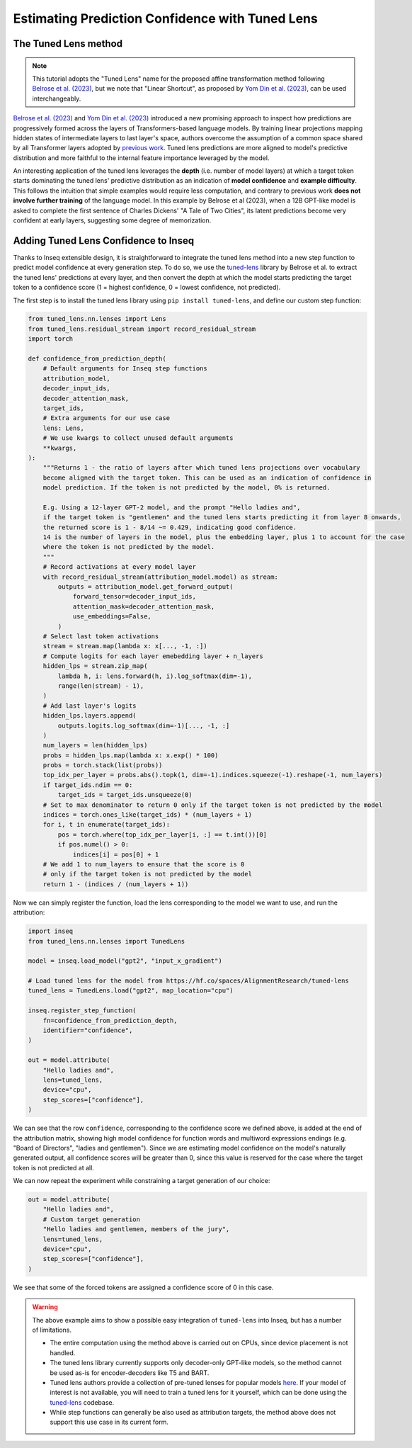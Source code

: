 ..
    Copyright 2023 The Inseq Team. All rights reserved.

    Licensed under the Apache License, Version 2.0 (the "License"); you may not use this file except in compliance with
    the License. You may obtain a copy of the License at

        http://www.apache.org/licenses/LICENSE-2.0

    Unless required by applicable law or agreed to in writing, software distributed under the License is distributed on
    an "AS IS" BASIS, WITHOUT WARRANTIES OR CONDITIONS OF ANY KIND, either express or implied. See the License for the
    specific language governing permissions and limitations under the License.

#######################################################################################################################
Estimating Prediction Confidence with Tuned Lens
#######################################################################################################################

The Tuned Lens method
---------------------

.. note::

    This tutorial adopts the "Tuned Lens" name for the proposed affine transformation method following 
    `Belrose et al. (2023) <https://arxiv.org/abs/2303.08112>`__, but we note that "Linear Shortcut", as proposed by 
    `Yom Din et al. (2023) <https://arxiv.org/abs/2303.09435>`__, can be used interchangeably.

`Belrose et al. (2023) <https://arxiv.org/abs/2303.08112>`__ and 
`Yom Din et al. (2023) <https://arxiv.org/abs/2303.09435>`__ introduced a new promising approach to inspect how 
predictions are progressively formed across the layers of Transformers-based language models. By training linear
projections mapping hidden states of intermediate layers to last layer's space, authors overcome the assumption of
a common space shared by all Transformer layers adopted by 
`previous work <https://www.lesswrong.com/posts/AcKRB8wDpdaN6v6ru/interpreting-gpt-the-logit-lens>`__. Tuned lens 
predictions are more aligned to model's predictive distribution and more faithful to the internal feature importance
leveraged by the model.

.. image:: https://d3i71xaburhd42.cloudfront.net/5a1524597b76b67ca8b34fcc6ef8125fd5ce2b3e/2-Figure2-1.png
  :align: center
  :width: 300
  :alt: Visualization of the Tuned Lens approach from Belrose et al. (2023)

An interesting application of the tuned lens leverages the **depth** (i.e. number of model layers) at which a target 
token starts dominating the tuned lens' predictive distribution as an indication of **model confidence** and 
**example difficulty**. This follows the intuition that simple examples would require less computation, and contrary to
previous work **does not involve further training** of the language model. In this example by Belrose et al (2023), 
when a 12B GPT-like model is asked to complete the first sentence of Charles Dickens' "A Tale of 
Two Cities", its latent predictions become very confident at early layers, suggesting some degree of memorization.

.. image:: https://d3i71xaburhd42.cloudfront.net/5a1524597b76b67ca8b34fcc6ef8125fd5ce2b3e/16-Figure13-1.png
  :align: center
  :width: 800
  :alt: Visualization of top tuned lens predictions for every layer of the Pythia 12B model at every generation step,
            when asked to complete the first sentence of Charles Dickens' "A Tale of Two Cities".

Adding Tuned Lens Confidence to Inseq
-------------------------------------

Thanks to Inseq extensible design, it is straightforward to integrate the tuned lens method into a new step function
to predict model confidence at every generation step. To do so, we use the `tuned-lens <https://github.com/AlignmentResearch/tuned-lens>`__ library by Belrose et al.
to extract the tuned lens' predictions at every layer, and then convert the depth at which the model starts predicting
the target token to a confidence score (1 = highest confidence, 0 = lowest confidence, not predicted).

The first step is to install the tuned lens library using ``pip install tuned-lens``, and define our custom step function:

.. code-block:: python

    from tuned_lens.nn.lenses import Lens
    from tuned_lens.residual_stream import record_residual_stream
    import torch

    def confidence_from_prediction_depth(
        # Default arguments for Inseq step functions
        attribution_model,
        decoder_input_ids,
        decoder_attention_mask,
        target_ids,
        # Extra arguments for our use case
        lens: Lens,
        # We use kwargs to collect unused default arguments
        **kwargs,
    ):
        """Returns 1 - the ratio of layers after which tuned lens projections over vocabulary
        become aligned with the target token. This can be used as an indication of confidence in
        model prediction. If the token is not predicted by the model, 0% is returned.

        E.g. Using a 12-layer GPT-2 model, and the prompt "Hello ladies and", 
        if the target token is "gentlemen" and the tuned lens starts predicting it from layer 8 onwards, 
        the returned score is 1 - 8/14 ~= 0.429, indicating good confidence.
        14 is the number of layers in the model, plus the embedding layer, plus 1 to account for the case
        where the token is not predicted by the model.
        """
        # Record activations at every model layer
        with record_residual_stream(attribution_model.model) as stream:
            outputs = attribution_model.get_forward_output(
                forward_tensor=decoder_input_ids,
                attention_mask=decoder_attention_mask,
                use_embeddings=False,
            )
        # Select last token activations
        stream = stream.map(lambda x: x[..., -1, :])
        # Compute logits for each layer emebedding layer + n_layers
        hidden_lps = stream.zip_map(
            lambda h, i: lens.forward(h, i).log_softmax(dim=-1),
            range(len(stream) - 1),
        )
        # Add last layer's logits
        hidden_lps.layers.append(
            outputs.logits.log_softmax(dim=-1)[..., -1, :]
        )
        num_layers = len(hidden_lps)
        probs = hidden_lps.map(lambda x: x.exp() * 100)
        probs = torch.stack(list(probs))
        top_idx_per_layer = probs.abs().topk(1, dim=-1).indices.squeeze(-1).reshape(-1, num_layers)
        if target_ids.ndim == 0:
            target_ids = target_ids.unsqueeze(0)
        # Set to max denominator to return 0 only if the target token is not predicted by the model
        indices = torch.ones_like(target_ids) * (num_layers + 1)
        for i, t in enumerate(target_ids):
            pos = torch.where(top_idx_per_layer[i, :] == t.int())[0]
            if pos.numel() > 0:
                indices[i] = pos[0] + 1
        # We add 1 to num_layers to ensure that the score is 0
        # only if the target token is not predicted by the model
        return 1 - (indices / (num_layers + 1))

Now we can simply register the function, load the lens corresponding to the model we want to use, and run the attribution:

.. code-block:: python

    import inseq
    from tuned_lens.nn.lenses import TunedLens

    model = inseq.load_model("gpt2", "input_x_gradient")

    # Load tuned lens for the model from https://hf.co/spaces/AlignmentResearch/tuned-lens
    tuned_lens = TunedLens.load("gpt2", map_location="cpu")

    inseq.register_step_function(
        fn=confidence_from_prediction_depth,
        identifier="confidence",
    )

    out = model.attribute(
        "Hello ladies and",
        lens=tuned_lens,
        device="cpu",
        step_scores=["confidence"],
    )

.. raw:: html

    <div class="html-example">
        <iframe frameborder="0" scale="0.75" src="/_static/tuned_lens.htm"></iframe>
    </div>

We can see that the row ``confidence``, corresponding to the confidence score we defined above, is added at the end of
the attribution matrix, showing high model confidence for function words and multiword expressions endings 
(e.g. "Board of Directors", "ladies and gentlemen"). Since we are estimating model confidence on the model's naturally
generated output, all confidence scores will be greater than 0, since this value is reserved for the case where the
target token is not predicted at all.

We can now repeat the experiment while constraining a target generation of our choice:

.. code-block:: python

    out = model.attribute(
        "Hello ladies and",
        # Custom target generation
        "Hello ladies and gentlemen, members of the jury",
        lens=tuned_lens,
        device="cpu",
        step_scores=["confidence"],
    )

.. raw:: html

    <div class="html-example">
        <iframe frameborder="0" scale="0.75" src="/_static/tuned_lens_force.htm"></iframe>
    </div>

We see that some of the forced tokens are assigned a confidence score of 0 in this case.

.. warning:: 

    The above example aims to show a possible easy integration of ``tuned-lens`` into Inseq, but has a number of limitations.

    - The entire computation using the method above is carried out on CPUs, since device placement is not handled.
    
    - The tuned lens library currently supports only decoder-only GPT-like models, so the method cannot be used as-is for encoder-decoders like T5 and BART. 
    
    - Tuned lens authors provide a collection of pre-tuned lenses for popular models `here <https://huggingface.co/spaces/AlignmentResearch/tuned-lens/tree/main/lens>`__. If your model of interest is not available, you will need to train a tuned lens for it yourself, which can be done using the `tuned-lens <https://github.com/AlignmentResearch/tuned-lens>`__ codebase.
    
    - While step functions can generally be also used as attribution targets, the method above does not support this use case in its current form.